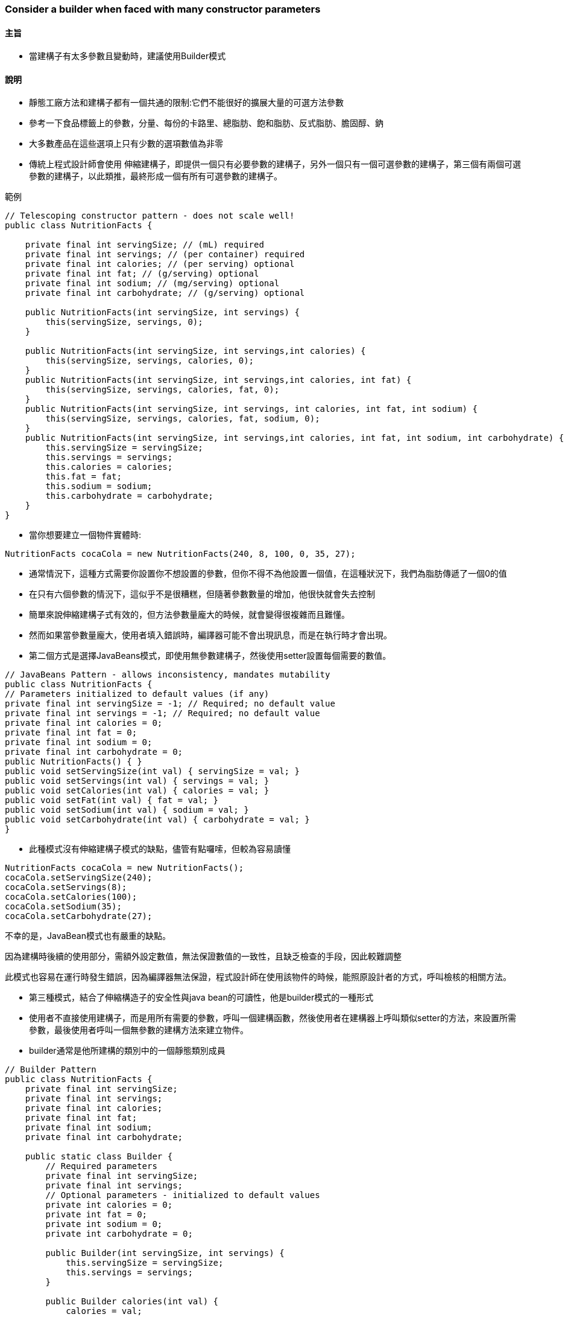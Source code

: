 === Consider a builder when faced with many constructor parameters

==== 主旨

* 當建構子有太多參數且變動時，建議使用Builder模式

==== 說明

* 靜態工廠方法和建構子都有一個共通的限制:它們不能很好的擴展大量的可選方法參數

* 參考一下食品標籤上的參數，分量、每份的卡路里、總脂肪、飽和脂肪、反式脂肪、膽固醇、鈉

* 大多數產品在這些選項上只有少數的選項數值為非零

* 傳統上程式設計師會使用 伸縮建構子，即提供一個只有必要參數的建構子，另外一個只有一個可選參數的建構子，第三個有兩個可選參數的建構子，以此類推，最終形成一個有所有可選參數的建構子。

.範例
[source,java]
----
// Telescoping constructor pattern - does not scale well!
public class NutritionFacts {

    private final int servingSize; // (mL) required
    private final int servings; // (per container) required
    private final int calories; // (per serving) optional
    private final int fat; // (g/serving) optional
    private final int sodium; // (mg/serving) optional
    private final int carbohydrate; // (g/serving) optional

    public NutritionFacts(int servingSize, int servings) {
        this(servingSize, servings, 0);
    }

    public NutritionFacts(int servingSize, int servings,int calories) {
        this(servingSize, servings, calories, 0);
    }
    public NutritionFacts(int servingSize, int servings,int calories, int fat) {
        this(servingSize, servings, calories, fat, 0);
    }
    public NutritionFacts(int servingSize, int servings, int calories, int fat, int sodium) {
        this(servingSize, servings, calories, fat, sodium, 0);
    }
    public NutritionFacts(int servingSize, int servings,int calories, int fat, int sodium, int carbohydrate) {
        this.servingSize = servingSize;
        this.servings = servings;
        this.calories = calories;
        this.fat = fat;
        this.sodium = sodium;
        this.carbohydrate = carbohydrate;
    }
}
----

* 當你想要建立一個物件實體時:

[source,java]
----
NutritionFacts cocaCola = new NutritionFacts(240, 8, 100, 0, 35, 27);
----

* 通常情況下，這種方式需要你設置你不想設置的參數，但你不得不為他設置一個值，在這種狀況下，我們為脂肪傳遞了一個0的值

* 在只有六個參數的情況下，這似乎不是很糟糕，但隨著參數數量的增加，他很快就會失去控制

* 簡單來說伸縮建構子式有效的，但方法參數量龐大的時候，就會變得很複雜而且難懂。

* 然而如果當參數量龐大，使用者填入錯誤時，編譯器可能不會出現訊息，而是在執行時才會出現。

* 第二個方式是選擇JavaBeans模式，即使用無參數建構子，然後使用setter設置每個需要的數值。

[source,java]
----
// JavaBeans Pattern - allows inconsistency, mandates mutability
public class NutritionFacts {
// Parameters initialized to default values (if any)
private final int servingSize = -1; // Required; no default value
private final int servings = -1; // Required; no default value
private final int calories = 0;
private final int fat = 0;
private final int sodium = 0;
private final int carbohydrate = 0;
public NutritionFacts() { }
public void setServingSize(int val) { servingSize = val; }
public void setServings(int val) { servings = val; }
public void setCalories(int val) { calories = val; }
public void setFat(int val) { fat = val; }
public void setSodium(int val) { sodium = val; }
public void setCarbohydrate(int val) { carbohydrate = val; }
}
----

* 此種模式沒有伸縮建構子模式的缺點，儘管有點囉嗦，但較為容易讀懂

[source,java]
----
NutritionFacts cocaCola = new NutritionFacts();
cocaCola.setServingSize(240);
cocaCola.setServings(8);
cocaCola.setCalories(100);
cocaCola.setSodium(35);
cocaCola.setCarbohydrate(27);
----

不幸的是，JavaBean模式也有嚴重的缺點。

因為建構時後續的使用部分，需額外設定數值，無法保證數值的一致性，且缺乏檢查的手段，因此較難調整

此模式也容易在運行時發生錯誤，因為編譯器無法保證，程式設計師在使用該物件的時候，能照原設計者的方式，呼叫檢核的相關方法。

* 第三種模式，結合了伸縮構造子的安全性與java bean的可讀性，他是builder模式的一種形式

* 使用者不直接使用建構子，而是用所有需要的參數，呼叫一個建構函數，然後使用者在建構器上呼叫類似setter的方法，來設置所需參數，最後使用者呼叫一個無參數的建構方法來建立物件。

* builder通常是他所建構的類別中的一個靜態類別成員

[source,java]
----
// Builder Pattern
public class NutritionFacts {
    private final int servingSize;
    private final int servings;
    private final int calories;
    private final int fat;
    private final int sodium;
    private final int carbohydrate;

    public static class Builder {
        // Required parameters
        private final int servingSize;
        private final int servings;
        // Optional parameters - initialized to default values
        private int calories = 0;
        private int fat = 0;
        private int sodium = 0;
        private int carbohydrate = 0;

        public Builder(int servingSize, int servings) {
            this.servingSize = servingSize;
            this.servings = servings;
        }

        public Builder calories(int val) {
            calories = val;
            return this;
        }

        public Builder fat(int val) {
            fat = val;
            return this;
        }

        public Builder sodium(int val) {
            sodium = val;
            return this;
        }

        public Builder carbohydrate(int val) {
            carbohydrate = val;
            return this;
        }

        public NutritionFacts build() {
            return new NutritionFacts(this);
        }
    }

    private NutritionFacts(Builder builder) {
        servingSize = builder.servingSize;
        servings = builder.servings;
        calories = builder.calories;
        fat = builder.fat;
        sodium = builder.sodium;
        carbohydrate = builder.carbohydrate;
    }
}
----

* NutritionFacts為不可變的(immutable)，所有參數的預設值都在同一個地方做處理

* 建構器的setter方法，返回builder本身，因次調用可以連鎖進行，因而形成一個較為流暢的API

[source,java]
----
NutritionFacts cocaCola = new NutritionFacts.Builder(240, 8).calories(100).sodium(35).carbohydrate(27).build()
----

* 此種方式較容易編寫，重要的是容易閱讀

* 此方法也可在建構的函數或方法中，去驗證參數

* builder模式，也適合使用在分層結構中

[source,java]
----
public abstract class Pizza {
    public enum Topping {HAM, MUSHROOM, ONION, PEPPER, SAUSAGE}

    final Set<Topping> toppings;

    abstract static class Builder<T extends Builder<T>> {
        EnumSet<Topping> toppings = EnumSet.noneOf(Topping.class);

        public T addTopping(Topping topping) {
            toppings.add(Objects.requireNonNull(topping));
            return self();
        }

        abstract Pizza build();

        // Subclasses must override this method to return "this"
        protected abstract T self();
    }

    Pizza(Builder<?> builder) {
        toppings = builder.toppings.clone(); // See Item 50
    }
}

----

[source,java]
----
public class NyPizza extends Pizza {
    public enum Size {SMALL, MEDIUM, LARGE}

    private final Size size;

    public static class Builder extends Pizza.Builder<Builder> {
        private final Size size;

        public Builder(Size size) {
            this.size = Objects.requireNonNull(size);
        }

        @Override
        public NyPizza build() {
            return new NyPizza(this);
        }

        @Override
        protected Builder self() {
            return this;
        }
    }

    private NyPizza(Builder builder) {
        super(builder);
        size = builder.size;
    }
}
----

[source,java]
----
public class Calzone extends Pizza {
    private final boolean sauceInside;

    public static class Builder extends Pizza.Builder<Builder> {
        private boolean sauceInside = false; // Default

        public Builder sauceInside() {
            sauceInside = true;
            return this;
        }

        @Override
        public Calzone build() {
            return new Calzone(this);
        }

        @Override
        protected Builder self() {
            return this;
        }
    }

    private Calzone(Builder builder) {
        super(builder);
        sauceInside = builder.sauceInside;
    }
}
----

[source,java]
----
NyPizza pizza = new NyPizza.Builder(SMALL)
.addTopping(SAUSAGE).addTopping(ONION).build();

Calzone calzone = new Calzone.Builder()
.addTopping(HAM).sauceInside().build();
----

* 在builder pattern中，我們可以建立所需類別，而且也達到檢核、易讀的效果

* builder pattern也有缺點，因為為了建造一個物件，則必須建造他的builder，所以在對性能要求很高的狀況下，是個問題，而且在參數量不大的狀況下，使用builder pattern會有較冗長的問題

* 如果一開始此類別，在未來有預計擴充，或放入更多參數，請一開始就使用builder pattern會比較好

==== 總結:

* 當設計建構子或者使用靜態工廠創建一個物件時，當其參數有4個或多個以上，特別是當許多參數是可選的時候，builder pattern是一個不錯的選擇。

* 比起伸縮建構子，builder pattern較易閱讀與編寫

* 比起JavaBeans較為容易檢核